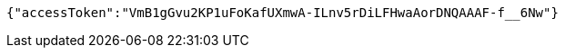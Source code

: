 [source,options="nowrap"]
----
{"accessToken":"VmB1gGvu2KP1uFoKafUXmwA-ILnv5rDiLFHwaAorDNQAAAF-f__6Nw"}
----